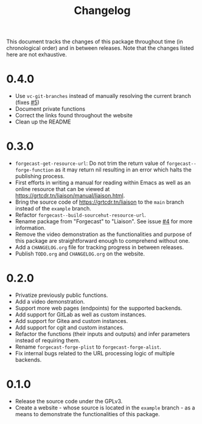 #+TITLE: Changelog

This document tracks the changes of this package throughout time (in
chronological order) and in between releases. Note that the changes
listed here are not exhaustive.

* 0.4.0

+ Use =vc-git-branches= instead of manually resolving the current branch (fixes [[https://github.com/grtcdr/liaison/issues/5][#5]])
+ Document private functions
+ Correct the links found throughout the website
+ Clean up the README

* 0.3.0

+ =forgecast-get-resource-url=: Do not trim the return value of
  =forgecast--forge-function= as it may return nil resulting in an
  error which halts the publishing process.
+ First efforts in writing a manual for reading within Emacs as well
  as an online resource that can be viewed at
  [[https://grtcdr.tn/liaison/manual/liaison.html]].
+ Bring the source code of [[https://grtcdr.tn/liaison]] to the =main=
  branch instead of the =example= branch.
+ Refactor =forgecast--build-sourcehut-resource-url=.
+ Rename package from "Forgecast" to "Liaison". See issue [[https://github.com/grtcdr/liaison/issues/4][#4]] for more
  information.
+ Remove the video demonstration as the functionalities and purpose of
  this package are straightforward enough to comprehend without one.
+ Add a =CHANGELOG.org= file for tracking progress in between releases.
+ Publish =TODO.org= and =CHANGELOG.org= on the website.

* 0.2.0

+ Privatize previously public functions.
+ Add a video demonstration.
+ Support more web pages (endpoints) for the supported backends.
+ Add support for GitLab as well as custom instances.
+ Add support for Gitea and custom instances.
+ Add support for cgit and custom instances.
+ Refactor the functions (their inputs and outputs) and infer
  parameters instead of requiring them.
+ Rename =forgecast-forge-plist= to =forgecast-forge-alist=.
+ Fix internal bugs related to the URL processing logic of multiple
  backends.
  
* 0.1.0

+ Release the source code under the GPLv3.
+ Create a website - whose source is located in the =example= branch -
  as a means to demonstrate the functionalities of this package.
